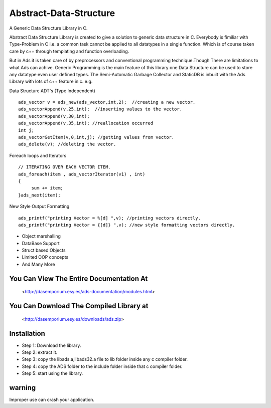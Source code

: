 Abstract-Data-Structure
=======================
A Generic Data Structure Library in C.

Abstract Data Structure Library is created to give a solution to generic data structure in C. Everybody is fimiliar with Type-Problem in C i.e. a common task cannot be applied to all datatypes in a single function. Which is of course taken care by c++ through templating and function overloading. 

But in Ads it is taken care of by preprocessors and conventional programming technique.Though There are limitations to what Ads can achive. 
Generic Programming is the main feature of this library one Data Structure can be used to store any datatype even user defined types. 
The Semi-Automatic Garbage Collector and StaticDB is inbuilt with the Ads Library with lots of c++ feature in c. 
e.g.

Data Structure ADT's (Type Independent) ::

       ads_vector v = ads_new(ads_vector,int,2);  //creating a new vector.
       ads_vectorAppend(v,25,int);  //inserting values to the vector.
       ads_vectorAppend(v,30,int);  
       ads_vectorAppend(v,35,int); //reallocation occurred
       int j;
       ads_vectorGetItem(v,0,int,j); //getting values from vector.
       ads_delete(v); //deleting the vector.
     
Foreach loops and Iterators :: 

        // ITERATING OVER EACH VECTOR ITEM.
        ads_foreach(item , ads_vectorIterator(v1) , int)
        {
             sum += item;
        }ads_next(item);
     
New Style Output Formatting :: 

        ads_printf("printing Vector = %[d] ",v); //printing vectors directly.
        ads_printf("printing Vector = {[d]} ",v); //new style formatting vectors directly.
        
* Object marshalling
* DataBase Support
* Struct based Objects
* Limited OOP concepts
* And Many More

You Can View The Entire Documentation At 
----------------------------------------
   <http://dasemporium.esy.es/ads-documentation/modules.html>

You Can Download The Compiled Library at
------------------------------------------
   <http://dasemporium.esy.es/downloads/ads.zip>

Installation 
-------------
* Step 1: Download the library.
* Step 2: extract it.
* Step 3: copy the libads.a,libads32.a file to lib folder inside any c compiler folder.
* Step 4: copy the ADS folder to the include folder inside that c compiler folder.
* Step 5: start using the library.


warning
-------
Improper use can crash your application.
